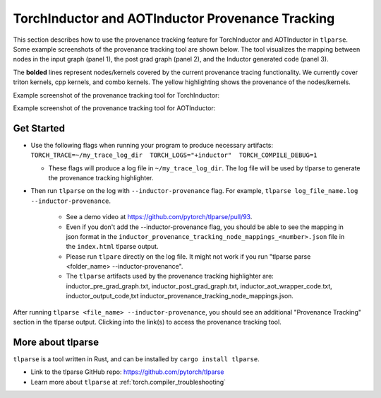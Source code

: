 .. _torchinductor-provenance:

TorchInductor and AOTInductor Provenance Tracking
=================================================

This section describes how to use the provenance tracking feature for TorchInductor and AOTInductor in ``tlparse``.
Some example screenshots of the provenance tracking tool are shown below.
The tool visualizes the mapping between nodes in the input graph (panel 1), the post grad graph (panel 2), and the Inductor generated code (panel 3).

The **bolded** lines represent nodes/kernels covered by the current provenance tracing functionality.
We currently cover triton kernels, cpp kernels, and combo kernels.
The yellow highlighting shows the provenance of the nodes/kernels.


Example screenshot of the provenance tracking tool for TorchInductor:
 .. image:: _static/img/inductor_provenance/provenance_jit_inductor.png

Example screenshot of the provenance tracking tool for AOTInductor:
 .. image:: _static/img/inductor_provenance/provenance_aot_inductor.png


Get Started
~~~~~~~~~~~



-  Use the following flags when running your program to produce necessary artifacts: ``TORCH_TRACE=~/my_trace_log_dir  TORCH_LOGS="+inductor"  TORCH_COMPILE_DEBUG=1``

   -  These flags will produce a log file in ``~/my_trace_log_dir``. The log file will be used by tlparse to generate the provenance tracking highlighter.


- Then run ``tlparse`` on the log with ``--inductor-provenance`` flag. For example, ``tlparse log_file_name.log --inductor-provenance``.

   - See a demo video at https://github.com/pytorch/tlparse/pull/93.
   - Even if you don't add the --inductor-provenance flag, you should be able to see the mapping in json format in the ``inductor_provenance_tracking_node_mappings_<number>.json`` file in the ``index.html`` tlparse output.
   - Please run ``tlpare`` directly on the log file. It might not work if you run "tlparse parse <folder_name>  --inductor-provenance".
   - The ``tlparse`` artifacts used by the provenance tracking highlighter are: inductor_pre_grad_graph.txt, inductor_post_grad_graph.txt, inductor_aot_wrapper_code.txt, inductor_output_code,txt inductor_provenance_tracking_node_mappings.json.


After running ``tlparse <file_name> --inductor-provenance``, you should see an additional "Provenance Tracking" section in the tlparse output. Clicking into the link(s) to access the provenance tracking tool.

 .. image:: _static/img/inductor_provenance/index.png


More about tlparse
~~~~~~~~~~~~~~~~~~~~~~~~~~~~~~

``tlparse`` is a tool written in Rust, and can be installed by ``cargo install tlparse``.

- Link to the tlparse GitHub repo: https://github.com/pytorch/tlparse
- Learn more about ``tlparse`` at :ref:`torch.compiler_troubleshooting`
